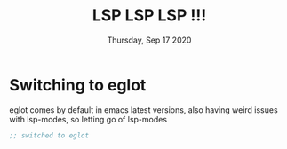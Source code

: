 #+TITLE: LSP LSP LSP !!!
#+DATE: Thursday, Sep 17 2020
#+DESCRIPTION: lsp all the things


* Switching to eglot
 eglot comes by default in emacs latest versions, also having weird issues with lsp-modes, so letting go of lsp-modes
#+begin_src emacs-lisp
;; switched to eglot 
#+end_src
